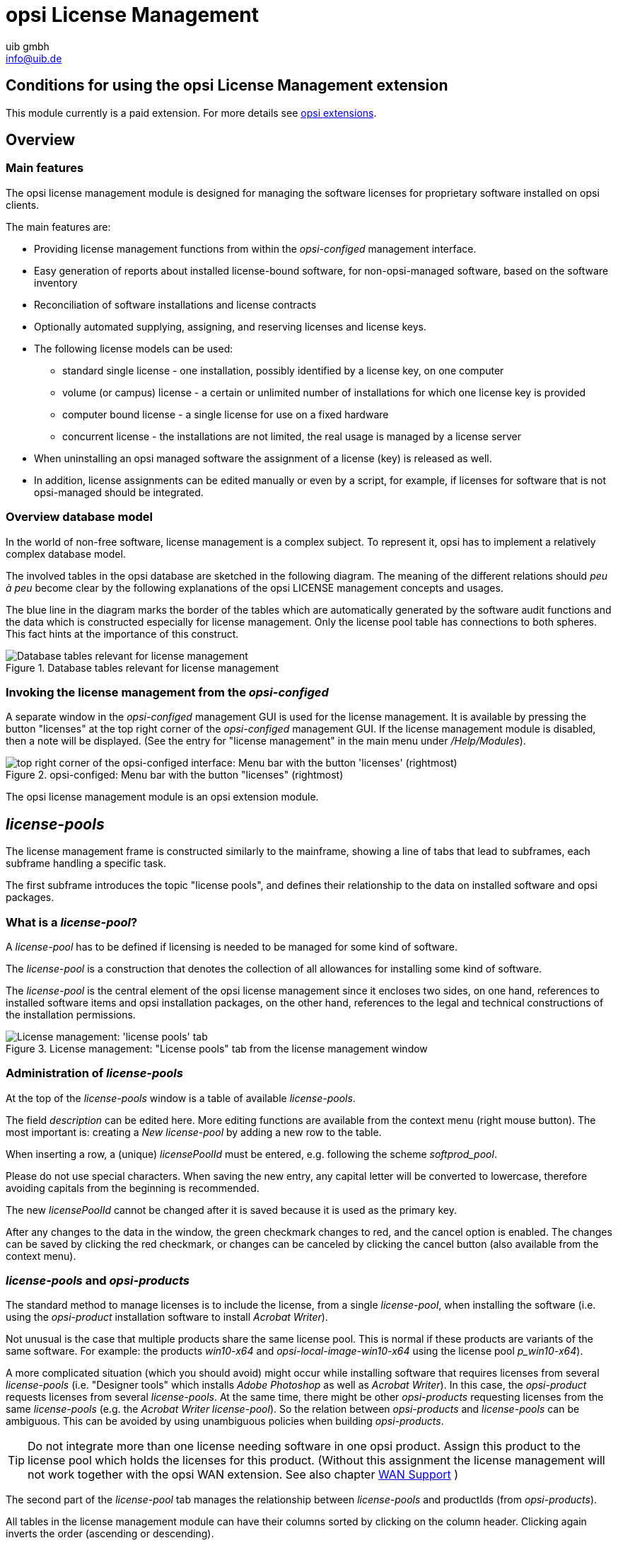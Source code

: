 ////
; Copyright (c) uib gmbh (www.uib.de)
; This documentation is owned by uib
; and published under the german creative commons by-sa license
; see:
; https://creativecommons.org/licenses/by-sa/3.0/de/
; https://creativecommons.org/licenses/by-sa/3.0/de/legalcode
; english:
; https://creativecommons.org/licenses/by-sa/3.0/
; https://creativecommons.org/licenses/by-sa/3.0/legalcode
;
; credits: http://www.opsi.org/credits/
////

:Author:    uib gmbh
:Email:     info@uib.de
:Date:      11.01.2021
:doctype: book




[[opsi-manual-licensemanagement]]
= opsi License Management

[[opsi-manual-licensemanagement-preconditions]]
== Conditions for using the opsi License Management extension

This module currently is a paid extension.
For more details see xref:opsi-modules:modules.adoc#opsi-manual-modules[opsi extensions].

[[opsi-manual-licensemanagement-overview]]
== Overview

[[opsi-manual-licensemanagement-overview-features]]
=== Main features

The opsi license management module is designed for managing the software licenses for proprietary software installed on opsi clients.

The main features are:

* Providing license management functions from within the _opsi-configed_ management interface.

* Easy generation of reports about installed license-bound software, for non-opsi-managed software, based on the software inventory

* Reconciliation of software installations and license contracts

* Optionally automated supplying, assigning, and reserving licenses and license keys.

* The following license models can be used:

- standard single license  - one installation, possibly identified by a license key, on one computer

- volume (or campus) license - a certain or unlimited number of installations for which one license key is provided

- computer bound license - a single license for use on a fixed hardware

- concurrent license - the installations are not limited, the real usage is managed by a license server

*  When uninstalling an opsi managed software the assignment of a license (key) is released as well.

* In addition, license assignments can be edited manually or even by a script, for example, if licenses for software that is not opsi-managed should be integrated.


[[opsi-manual-licensemanagement-database-tables]]
=== Overview database model

In the world of non-free software, license management is a complex subject. To represent it, opsi has to implement a relatively complex database model.

The involved tables in the opsi database are sketched in the following diagram. The meaning of the different relations should _peu à peu_ become clear by the following explanations of the opsi LICENSE management concepts and usages.

The blue line in the diagram marks the border of the tables which are automatically generated by the software audit functions and the data which is constructed especially for license management. Only the license pool table has connections to both spheres. This fact hints at the importance of this construct.

.Database tables relevant for license management
image::mysql-schema-licensemanagement.png["Database tables relevant for license management"]


[[opsi-manual-licensemanagement-overview-start]]
=== Invoking the license management from the _opsi-configed_

A separate window in the _opsi-configed_ management GUI is used for the license management.
It is available by pressing the button "licenses" at the top right corner of the _opsi-configed_ management GUI. If the license management module is disabled,
then a note will be displayed. (See the entry for "license management" in the main menu under _/Help/Modules_).

.opsi-configed: Menu bar with the button "licenses" (rightmost)
image::opsi-configed-mode-selection.png["top right corner of the opsi-configed interface: Menu bar with the button 'licenses' (rightmost)", pdfwidth=50%]

The opsi license management module is an opsi extension module.


[[opsi-manual-licensemanagement-licensepools]]
== _license-pools_

The license management frame is constructed similarly to the mainframe, showing a line of tabs that lead to subframes, each subframe handling a specific task.

The first subframe introduces the topic "license pools", and defines their relationship to the data on installed software and opsi packages.

[[opsi-manual-licensemanagement-licensepools-concept]]
=== What is a _license-pool_?

A _license-pool_ has to be defined if licensing is needed to be managed for some kind of software.

The _license-pool_ is a construction that denotes the collection of all allowances for installing some kind of software.

The _license-pool_ is the central element of the opsi license management since it encloses two sides, on one hand, references to installed software items and opsi installation packages, on the other hand, references to the legal and technical constructions of the installation permissions.

.License management: "License pools" tab from the license management window
image::licensemanagement-licensepools.png["License management: 'license pools' tab", pdfwidth=90%]

[[opsi-manual-licensemanagement-licensepools-creation]]
=== Administration of _license-pools_

At the top of the _license-pools_ window is a table of available _license-pools_.

The field _description_ can be edited here. More editing functions are available from the context menu (right mouse button). The most important is: creating a _New license-pool_ by adding a new row to the table.

When inserting a row, a (unique) _licensePoolId_ must be entered, e.g. following the scheme _softprod_pool_.

Please do not use special characters. When saving the new entry, any capital letter will be converted to lowercase, therefore avoiding capitals from the beginning is recommended.

The new _licensePoolId_ cannot be changed after it is saved because it is used as the primary key.

After any changes to the data in the window, the green checkmark changes to red, and the cancel option is enabled.
The changes can be saved by clicking the red checkmark, or changes can be canceled by clicking the cancel button (also available from the context menu).

[[opsi-manual-licensemanagement-licensepools-opsiproducts]]
=== _license-pools_ and _opsi-products_

The standard method to manage licenses is to include the license, from a single _license-pool_, when installing the software (i.e. using the _opsi-product_ installation software to install _Acrobat Writer_).

Not unusual is the case that multiple products share the same license pool. This is normal if these products are variants of the same software. For example: the products _win10-x64_ and _opsi-local-image-win10-x64_ using the license pool _p_win10-x64_).

A more complicated situation (which you should avoid) might occur while installing software that requires licenses from several _license-pools_ (i.e. "Designer tools" which installs _Adobe Photoshop_ as well as _Acrobat Writer_).  In this case, the _opsi-product_ requests licenses from several _license-pools_. At the same time, there might be other _opsi-products_ requesting licenses from the same _license-pools_
(e.g. the _Acrobat Writer_ _license-pool_).
So the relation between _opsi-products_ and _license-pools_ can be ambiguous. This can be avoided by using unambiguous policies when building _opsi-products_.

TIP: Do not integrate more than one license needing software in one opsi product. Assign this product to the license pool which holds the licenses for this product. (Without this assignment the license management will not work together with the opsi WAN extension. See also chapter xref:opsi-modules:wan-support.adoc#opsi-manual-wansupport[WAN Support] )


The second part of the _license-pool_ tab manages the relationship between _license-pools_ and productIds (from _opsi-products_).

All tables in the license management module can have their columns sorted by clicking on the column header. Clicking again inverts the order (ascending or descending).

Sorting can be used to display the connections between _opsi-products_ and _license-pools_.
Sorting by _opsi-product_ displays all _license-pools_ connected to a certain _opsi-product_, whereas sorting by _license-pool_ shows which _opsi-products_ are connected to a _license-pool_.

The context menu provides an option for inserting a new relationship between _opsi-product_ and _license-pool_.
An empty row is inserted on top of the table. Clicking into the field _licensePoolId_ or _productId_ displays a dropdown with the available options.

[[opsi-manual-licensemanagement-licensepools-softwareids]]
=== _license-pools_ and installed software

The third section of the _license-pools_ tab deals with the correlation between _license-pools_ and installed software found on computers in the opsi network, either installed via opsi or otherwise.

By default, the table in this section contains the identifying attributes of all captured software items. The ID, which is constructed from combining all attributes, acts as a unique key for every software item installed on any computer. The values are determined and transferred to the server via opsi software audit. They are saved in the `SOFTWARE_CONFIG` table of the opsi database and added to the collective `SOFTWARE` table, provided they are not yet present. This database table is the base for the table shown in the license management and is of importance outside of the license management as well.

The display of the software table is configured by two lists of options. The first one enables the possibility to restrict the display on certain data:

* Show all software names
* Show software names without uniform assignments
* Show software names without any assignments

The other defines what the selection of a row entails:

* Selection = Complete list of SW items assigned/to assign
* Selection = SW items to assign (additionally)


[[sw-table-configuration]]
.Software table configuration
image::licensemanagement-sw-table-configuration.png["Software table configuration"]

The first option in both lists is always set by default.
The software items (from the `SOFTWARE` database table ) that are assigned to the selected _license-pool_ (from the `LICENSE_POOL` table) are shown by highlighting the respective rows in the tables. This allocation is precisely the data from the `AUDIT_SOFTWARE_TO_LICENSE_POOL` table.

The assignment of software items to the _license-pool_ can be edited by changing the highlighted rows:

TIP: The assignment of software items to _license-pools_ is edited by changing the various selections, either with _Ctrl + click_ or _Shift + click_. A single _mouse click_ resets the selection.

If there is an entry for an allocation of a software item to a _license-pool_ in the database but the software does not seem to exist anymore, then the _Missing_ button is set to active. By clicking the button a new window opens and lists the referred software that seems to be missing. It offers the possibility to tidy up and delete the allocation (from the 'AUDIT_SOFTWARE_TO_LICENSE_POOL' table).


[[opsi-manual-licensemanagement-licensepools-softwarei-navigation]]
=== Navigating the Software Table

The navigation of the software table deviates from the usual since selecting an item in the software table entails a change in item allocation. Therefore the location of the cursor in the table is not illustrated by a highlighted row but as a red star at the beginning of the row.


.Row cursor in the software table
image::licensemanagement-table-sw-rowcursor.png["Row cursor sw table", pdfwidth=75%]

The star, meaning the row cursor, changes position by

* an implicit search of a table entry (e.g. automatically when showing the assigned software items when the _license-pool_ entry in the _license-pools_ table above is changed),
* a manual search using the search bar,
* using the red arrow buttons located directly above the table,
* clicking directly into the assigned column for the star (the very first column) of the desired row (while clicking any other column of that row resets the entire selection).


[[opsi-manual-licensemanagement-softwareids-based-audit]]
=== The allocation of software items to license-pools as a basis for a compliance check

The main principle is simple: When a software pool is established, the utilized software items for this pool are selected with a few mouse clicks. This forms the data basis (for example for the compliance check from Microsoft) to determine the number of installations linked to a pool. The result of this evaluation can be found in the _Statistics_ tab (<<opsi-manual-licensemanagement-statistics>>).

The allocation of software items to _license-pools_ has to be maintained meticulously to receive correct results. Especially when software from a _license-pool_ is installed, the specific software item has to be registered to the respective pool.

The different possible configurations of the displays are used to provide functions to support various policies and best practice in data maintenance.


[[opsi-manual-licensemanagement-softwareids-filtered-by-assignment]]
=== Function: Filtering the assigned software items

The context menu of the table provides the option to switch between viewing all entries (including the highlighted rows) or exclusively the marked ones. Thereby one obtains a list of all assigned software items in the default configuration. This can be helpful since the rows of assigned software items do not necessarily follow each other directly in the overall software list.

.Software table, overall software list with context menu
image::licensemanagement-table-sw-contextmenu01.png["context menu software table", pdfwidth=80%]

After switching to viewing only the marked items:

.Software table reduced to the software items assigned to the selected license-pool
image::licensemanagement-table-sw-contextmenu02.png["context menu software table", pdfwidth=80%]

Instead of using the context menu, one can also click on the filter icon next to the search bar which gives the same result. When all rows are shown this icon appears as an open filter, and when only the highlighted rows are shown the icon appears as a closed filter.

In the filtered view the allocations can be edited as well. In this case, allocated items can only be removed.

[[opsi-manual-licensemanagement-completeness-by-softwarename-policy]]
=== Function: Completing the allocations to a software name

When a manufacturer of a software releases a new version or patch, the new version receives a new windowsSoftwareId and therefore shows up as a new entry in the software table (with a new ID). In most cases, the new software can be treated the same way for licensing as the previous version. If a license agreement was required for the old version, the same likely holds for the new one. This means the demand for a license has to be registered via the same _license-pool_ for both versions. Covering the demand can then be organized via the shared _license-pool_.

It is important to make sure when rolling out a new version that an allocation is added to the respective _license-pool_. Besides, some software updates itself without active involvement. Then after the update, the correct allocation might be missing maybe even unnoticed. That is why (since version 4.1.9.8) the _opsi-configed_ includes an auxiliary function to simplify the completion of allocations.

As a basis for this we assume that the data field _name_ is often sufficient to identify the _license-pool_, and differences in components of the software ID can (often) be ignored in this regard.
The functions and options in the gray box with the label _Alternative view_ serve for working with this hypothesis. The button _Name -> Pool_ opens an additional window.

.Inverse Allocation Name - Software ID(s) - Pool
image::licensemanagement-table-sw-name2pool.png["Inverse Allocation", pdfwidth=90%]

The additional window contains two auxiliary tables.
When prior to calling the window the default setting was left at _Show all software names_, the first column of the first table now displays the software names in alphabetical order. The second column lists all IDs that are associated with the respective name (although the first part of the ID, being the exact software name, is not repeated for simplicity reasons).

When selecting a name in the first table, the dependent second table displays the corresponding IDs individually and specifies if an allocation to a pool exists, and if so to which pool. The _license-pool_ allocations can be unified across all rows of the table in three ways:

* Remove all allocations,

* Allocate the currently (in the main window of the license management) selected pool to all ID variations (this is presumably the standard case),

* When the different variations are currently assigned to different pools, assign all of them to the pool belonging to the selected row.


.Options for Allocations Name - Software ID - Pool
image::licensemanagement-table-sw-alternative-view.png["Options for alternative Allocation", pdfwidth=80%]

Since one would like to systematically check the _license-pool_ allocations, it is recommended to click the option to _show software names without uniform assignments_ prior to calling the window. When this option is set, the upper table is reduced to the software names that correspond to multiple IDs where those IDs are _also_ assigned to different _license-pools_.

If such allocation differences exist, an "i" in a small Box within the gray Box of the license management appears as an indicator. This information is designed discreetly, since, depending on the licensing case, it can be correct or even needed to have different software variations licensed differently.

To search for possible forgotten license allocations, the additional window can be opened with the third and final option _show software names without any assignment_.


[[opsi-manual-licensemanagement-softwareids-total-assignment-policy]]
=== Function: Recognizing non allocated Software

Instead of relying on the previously depicted process, thorough license management can also be achieved by assigning _every_ registered software to a _license-pool_.

For this to work in practice, pseudo _license-pools_ like "free Software" or "Operating System components" are needed to which software items that do not have or require any separate licensing can be assigned to.

To simplify the implementation of this strategy, the _opsi-configed_ offers this additional display option (cf. <<sw-table-configuration>>):

.Options for displaying software items
image::licensemanagement-table-sw-modi-primary.png["Options for displaying software items", pdfwidth=80%]

Assuming the initial situation is that the previously registered software has universally been assigned to _license-pools_, then the following sequence of steps are expedient:

. Installing a (new) software on a computer.
. Running _swaudit_ on the computer.
. If the software is indeed new, the software table receives a new entry; there
can also be multiple entries (for example when libraries are installed).
. When preselecting a suitable _license-pool_ and activating the option _Show software names without uniform assignments_, then the new table entries are the only highlighted ones.
. If the preselected _license-pool_ is suitable, a new entry for this _license-pool_ can be added to the previously registered with "Ctrl + click".

For the distribution of arbitrary, initially not determined software items to _license-pools_, the following procedure can be used:

. Activate the option _Show software names without any assignments_
. Change to edit mode _Selection = SW items to assign (additionally)_
. Select and highlight rows using "Ctrl + click"
. Select the _license-pool_ that the highlighted software items should be assigned to. The save button is now active.
. Save the changes
. Reset the edit mode to _Selection = Complete list of SW items assigned/to assign_

TIP: Please note that when the table filter is active, the functions described here act differently.


[[opsi-manual-licensemanagement-createlicense]]
== Setting up licenses

Setting up a license or supplying a license to a _license-pool_ requires several steps. These can be performed in the 'New license' tab, the second tab in the license management window.

At the top there is a table of available _license-pools_ to select the _license-pool_ that the new license is to be assigned to.

.License management: "New license" tab from the license management window
image::licensemanagement-createlicense.png["'New license' tab", pdfwidth=90%]

Before continuing with the next steps, some basic concepts and terms of license management have to be introduced:


[[opsi-manual-licensemanagement-createlicense-concepts]]
=== Some aspects and terms of the license concept

*Licensing* means the actual deployment of a permission to use software by installing the software on a client. This might (but does not have to) include the use of a special *license key* _(license key)_.

The *software license* is the permission to install and use a software as defined by the license contract.
Within the opsi database, a _software license_ is identified by a _softwareLicenseId_.

There are several types of software licenses (volume license, OEM license, time-limited license, etc.) which are the different *license models*.
A software license is based on a *license contract*, which defines and documents the juristic aspects of the license.

A *license option* defines the option to use a software license for a selected _license-pool_.
Within opsi, the license option is defined by a combination of _softwareLicenseId_ and _licensePoolId_.
This includes the actual _licenseKey_ (if required).

Finally, the *license usage* documents the use of a license by assigning the license option to a client.
This is the legal and implemented licensing of software, defined by the combination of _softwareLicenseId_, _licensePoolId_, the unique client name _hostId_, and (if required) the _licenseKey_.

[[opsi-manual-licensemanagement-createlicense-contract]]
=== Registering the license contract

The next step after selecting the _license-pool_ for the new license option is to register the license contract that the license should be based on.
Under "Select or enter license contract" (in the "New license" tab) an existing contract can be selected or a new one can be created.

The license contract dataset comes with the data fields _partner_, _conclusion date_, _notification date_, and _expiration date_.
The entry field _notes_ can hold some additional information like the location where the contract document is kept.
The unique contract ID (licenseContractId) is for identifying the license contract in the license management database.
When entering a new license contract, a new unique ID is automatically constructed based on the current date and time stamp.
The default setting can be used if the license contract is implied by purchasing the software or the contract is documented and traceable some other way.
Otherwise, the data can and should be edited to ensure orderly tracking of the underlying contract which can be for example through reference to a file number in the _notes_ field.

The contract ID can only be changed before saving the new data set.
When saving the data, the opsi service checks whether the ID is unique.
In case it is not, a new ID is generated and cannot be changed anymore.


[[opsi-manual-licensemanagement-createlicense-model]]
=== Configuring the license model

The third part of the "New license" tab, "Configure license", is for registering the license model and license data.

Several types of license models are available:

* Standard license
* Volume license
* OEM license
* Concurrent license

Each option is represented by a button.
By clicking one of the buttons the form is filled with data for that type of license model.

The license model *Standard license* means, that this license is valid for a single installation on an arbitrary client.
So the license key (if any) is valid for a single installation only.

A *Volume license* is valid for a certain number _n_ of installations.
In this case, the optional license key is used for that number of installations.
Setting _n_ = 0 means, that the number of installations is unlimited within the same network (campus license).

In the case of an *OEM license*, the license is valid for a dedicated client only.
Clients that come with a vendor pre-installed operating system often have this type of license for the pre-installed OS and software packages.

The *Concurrent license* means that a certain number of licenses is available for a variable set of clients.
Within opsi, this situation is handled like an unlimited Volume license.
The number of actual installations in use has to be managed by some external license server.

After clicking a button, the automatically generated data include a unique generated ID (derived from date and time stamp). This ID can be changed as desired.

It depends on the type of license model, which of the other fields can or cannot be changed.

The field "Expiration date" defines the expiration date of the license in a technical sense.
(This column of the license is for future use).

[[opsi-manual-licensemanagement-createlicense-finish]]
=== Saving the data

The "Send" button sends the data to the opsi service to save them permanently to the opsi database (if they are consistent and no errors occur).

While proceeding with this, data records will be generated for the new software license based on the selected software contract and the new license option assigned to that.

The list of available license options at the bottom of the window will be refreshed with the new license option selected. If necessary, the license key can be changed then.

[[opsi-manual-licensemanagement-editlicense]]
== Editing licenses

In ninety percent of the use cases editing the license data with help of the tabs "License pools" and "New license" will do.
But there might be some special cases where more specific and explicit editing of the license data is needed.
For this, the "Edit licenses" tab presents the license data in three tables, representing the internal data structure and allowing to adapt the data for some special cases.

.License management: "Edit licenses" tab from the license management window
image::licensemanagement-editlicense.png["License management: 'Edit licenses' tab", pdfwidth=90%]

Based on this direct data access, the following chapter shows how to configure a special license, like the Microsoft Vista or Windows 7 Professional downgrade option for installing Windows XP.

[[opsi-manual-licensemanagement-editlicense-downgrade-option]]
=== Example downgrade option

The downgrade option means, that instead of the purchased software, the preceding version can also be installed.
For instance, installing Windows XP based on a Windows Vista license.
In this case, the license key can also be used for an installation, which it was not meant for originally.

In the opsi license model this case can be configured like this:

From the "New license" tab the Vista license is to be registered, as usual, resulting in a new license option, which is displayed in the list of license options at the bottom of the window.
This new license option is based on a new software license identified by _softwareLicenseId_.

.License management: copying the license-ID to the license options from the context menu
image::licensemanagement-editlicense-copying-license-id.png["License management: copying the license ID", pdfwidth=90%]

This _softwareLicenseId_ is needed for further configuration steps. You can keep it in mind or copy it with drag&drop.
You can look for the ID in the "Available license options" list of the "Edit licenses" tab as well.
The context menu also supports copying the ID.

The important step now is to connect this _softwareLicenseId_ to an additional _license-pool_.

For this, a new record has to be registered from the "Available license options" table of the "Edit licenses" tab.
The fields of the new record have to be filled with the _softwareLicenseId_ and the ID of the additional _license-pool_ (in this case the pool for Windows XP licenses).
To install Windows XP based on this license, an applicable Windows XP license key that is already in use by another client has to be added.

After saving the new record, there are two different license options based on the same software license!
The opsi service counts the use of both of them as an installation deducting from the maximum installation count.
So in case of a downgrade license (with maxInstallations = 1), the opsi service delivers a license key for a Vista installation _or_ for an XP installation, but not for both of them.

[[opsi-manual-licensemanagement-usages]]
== Assignment and release of licenses

Using a license option by installing the software on a client results in the actual licensing.

In the opsi context, installations are done script-based and automatically.
The client running the Winst script then invokes calls to the central opsi service.

The following chapters introduce some of these service calls, which are relevant for license management.
For further information about Winst and opsi commands see the documentation on Winst and opsi.


[[opsi-manual-licensemanagement-usages-opsiservice]]
=== opsi service calls for requesting and releasing a license

The opsi service call for requesting a license option and retrieving the license key for doing the installation (as transmitted by a Winst script) is
`getAndAssignSoftwareLicenseKey`.

The parameters to be passed are the client _hostId_ (hostID of the client where the software is to be installed) and the ID of the _license-pool_ that the license is requested from.
Instead of the _licensePoolId_, an _opsi-product_ ID or a Windows Software ID can also be passed if they are connected to a _license-pool_ within the opsi license management.

The use of a license option can be released by calling `deleteSoftwareLicenseUsage`.

Again the parameters to be passed are the _hostId_ and alternatively the _licensePoolId_, _productId_ or Windows Software ID.
Calling this method releases the license option and returns it to the pool of available license options.

For the complete documentation of opsi service calls see below.

[[opsi-manual-licensemanagement-usages-winst]]
=== _opsi-winst_ script calls for requesting and releasing of licenses

The _opsi-winst_ provides the client-related calls as _opsi-winst_ commands.

An _opsi-winst_ script can make a call to the function  `DemandLicenseKey`
to get a license key for installing. The parameters to be passed are:

`DemandLicenseKey (poolId [, productId [, windowsSoftwareId]])`

The return value is the license key (which can be empty) as a string:

[source, winst]
----
set $mykey$ = DemandLicenseKey ("pool_office2007")
----

The returned license key can be used by other script commands for installing the software.

For releasing a license option and license key (as to be used in an _opsi-winst_
deinstallation script) the command `FreeLicense` is available with the following syntax:

`FreeLicense (poolId [, productId [, windowsSoftwareId]])`

The boolean function `opsiLicenseManagementEnabled` can be used to check
whether the opsi license management is enabled and can be used for scripting:

[source, winst]
----
if opsiLicenseManagementEnabled
	set $mykey$ = DemandLicenseKey ("pool_office2007")
else
	set $mykey$ = IniVar("productkey")
----

The service calls can be invoked from the command-line tool `opsi-admin`.

Parameters marked with '*' are optional.

[[opsi-manual-licensemanagement-service-methods-contracts]]
=== License contracts

[source, shell]
----
method createLicenseContract(*licenseContractId, *partner, *conclusionDate, *notificationDate, *expirationDate, *notes)
----

This method registers a new license contract record with the ID 'licenseContractId'.
If no 'licenseContractId' is passed, it will be generated automatically.
Using the 'licenseContractId' of an existing contract, this contract can be edited.

The parameters partner (co-contractor) and notes are strings and can be filled with any information desired.
The parameters 'conclusionDate' (date of conclusion of the contract), 'notificationDate' (date for a reminder) and 'expirationDate' (expiration date of the contract) are passed in the format `YYYY-MM-DD` (e.g. 2009-05-18).

The method returns the 'licenseContractId' of the contract.

[source, winst]
----
	set $mykey$ = DemandLicenseKey ("pool_office2007")
else
	set $mykey$ = IniVar("productkey")
----

With the string returning functions `getLastServiceErrorClass` and `getLastServiceErrorMessage` error states can be detected and handled, e.g. if there is no license available:

[source, winst]
----
if getLastServiceErrorClass = "None"
	comment "no error"
endif
----

The error class `LicenseMissingError` is returned if a license has been demanded but there is no license available.
The error class `LicenseConfigurationError` is returned if the current configuration does not allow assignment of a license pool to a software.
This could be the case if either no assignment exists or no distinct assignment is possible.

[[opsi-manual-licensemanagement-usages-manually]]
=== Manual administration of license usage

Within the opsi config editor, the licenses registered by the opsi service are listed on the tab "License usages":

.License management: "License usages" tab from the license management window
image::licensemanagement-usages.png["License management: License usages tab", pdfwidth=90%]

From this tab, licenses can also be managed manually.
This can be useful, if a licensed software is not integrated into the opsi deployment, but installed manually on just a few clients.

These are the functions for manual license management in detail:

* "Delete row" (available from the context menu) releases a license option.

* "Reserve license for client" at the bottom of the window to create a license reservation for a dedicated client.

* By editing the field "licenseKey" from the "Usage of licenses" table, the license key can be changed.

[[opsi-manual-licensemanagement-usages-kept]]
=== Preservation and deletion of license usages

If a software packet is reinstalled, the call to the _opsi-winst_ function DemandLicenseKey will return the same license option and license key as used before.

In case this is not favored, the former license option has to be released by calling the _opsi-winst_ command `FreeLicense`, or by calling the opsi service call `deleteSoftwareLicenseUsage`, or deleting the license use manually.

So, if not explicitly deleted, the license usages are preserved when reinstalling a client.

To release the licenses, they can be deleted from the "License usage" tab or deleted by the service call `deleteAllSoftwareLicenseUsages` by passing the client hostname as a parameter.


[[opsi-manual-licensemanagement-reconciliation]]
== Reconciliation with the software inventory

The tab "Reconciliation" lists for each client and each _license-pool_ whether the use of this _license-pool_ is registered by opsi ("used_by_opsi") and if the software inventory (_swaudit_) on that client reported a software that requires a license option from that pool ('Swinventory_used').

To evaluate the results from _swaudit_, the relevant software IDs (as found in the client registry) have to be associated with the appropriate _license-pool_ (tab "License pools").

When matching the data with the software inventory, the license management counts not more than one license per client and _license-pool_.
So for example if the _license-pool_ _office2010_ is connected with ten different patterns from software inventory, indicating that _office2010_ is installed on this client, this is (regarding the license usages count) counted as a single installation, although all of the detection patterns might be found on the client.

.License management: "Reconciliation" (data matching) tab with the inventory
image::licensemanagement-reconciliation.png["License management: 'Reconciliation' (data matching) tab with the inventory", pdfwidth=90%]

As usual, this table can be copied using _Drag & Drop_ and for instance pasted to a spreadsheet program.
If the _opsi-configed_ process has the required access rights (running standalone and not from the applet), the table can also be printed from the context menu.

By virtue of the config 'configed.license_inventory_extradisplayfields' which can be edited in the host parameter page of the server, you may add extra data fields for each client to the table.

[[opsi-manual-licensemanagement-statistics]]
== License usages overview

The tab "Statistics" displays a summary of the different _license-pools_,
showing the total number of license options ('license_options') and how many of them are in use ('used_by_opsi') or still available ('remaining opsi').

.License management: "Statistics" tab from the license management window
image::licensemanagement-statistics.png["License management: Statistics tab from the license management window", pdfwidth=90%]

In addition to the number of license-uses registered by opsi ('used by opsi')
and the currently available licenses ('remaining...'), the overview also shows the total number of detected installations, that require a license ('SWinventory_used').

The data from the column 'SWinventory_used' is based on the registry scans from the _opsi-product_  _swaudit_ and the assignment of the Windows software IDs (as they are found in the registry) to the _license-pools_ (as registered with the opsi license management (tab "License pools", see <<opsi-manual-licensemanagement-licensepools>>).

From the context menu, the table can be printed (because of restricted access rights not available from the applet), and using drag&drop data can be copied to e.g. a spreadsheet.

[[opsi-manual-licensemanagement-statistics-downgrade-option]]
=== In case of downgrade option

If a downgrade option has been configured (see <<opsi-manual-licensemanagement-editlicense-downgrade-option>>), it appears in the overview and statistics like this:

A single downgrade license results in a license option for at least two different _license-pools_ but only one of them can be requested for an installation.
So using a downgrade license option decreases the number of available license options ('remaining_opsi') in each of the _license-pools_ concerned by that downgrade option by _1_.
So it looks like a single installation reduces the number of available license options by _2_, which, in this case, actually is the fact.

[[opsi-manual-licensemanagement-service-methods]]
== Service methods for license management

The service methods for license management can be called from the command-line tool 'opsi-admin', so they are accessible for scripting, e.g. to read license keys from a file.
As an example here the script `create_license-mixed.sh`

[source,shell]
----
#!/bin/bash
# This is a test and example script
# (c) uib gmbh licensed under GPL

PRODUCT_ID=license-test-mixed
# read the license key from a file
# myretailkeys.txt has one licensekey per line
MYRETAILKEYS=`cat myretailkeys.txt`
# myoemkeys.txt has one pair: <licensekey> <hostid.domain.tld> per line
MYOEMKEYS=`cat myoemkeys.txt`
# some output
echo "$PRODUCT_ID"

# this is the function to create the oem licenses
#############
createlic ()
{
while [ -n "$1" ]
do
	#echo $1
	AKTKEY=$1
	shift
	#echo $1
	AKTHOST=$1
	shift
	echo "createSoftwareLicense with oem key: ${PRODUCT_ID}-oem-${AKTKEY} for host ${AKTHOST}"
	MYLIC=`opsi-admin -dS method createSoftwareLicense "" "c_$PRODUCT_ID" "OEM" "1" "${AKTHOST}" ""`
	opsi-admin -d method addSoftwareLicenseToLicensePool "$MYLIC" "p_$PRODUCT_ID" "${PRODUCT_ID}-oem-${AKTKEY}"
done
}
#############

# here the script starts

# delete the existing license pool and all connected licenses
# ATTENTION: never (!) do this on a productive system
echo "deleteLicensePool p_$PRODUCT_ID"
opsi-admin -d method deleteLicensePool "p_$PRODUCT_ID" true

# delete the existing license contract
echo "deleteLicenseContract c_$PRODUCT_ID"
opsi-admin -d method deleteLicenseContract "c_$PRODUCT_ID"

# create the new license pool
# the used method has the following syntax:
# createLicensePool(*licensePoolId, *description, *productIds, *windowsSoftwareIds)
echo "createLicensePool p_$PRODUCT_ID"
opsi-admin -d method createLicensePool "p_$PRODUCT_ID" "opsi license test" \'['"'$PRODUCT_ID'"']\' \'['"'$PRODUCT_ID'"']\'

# create the new license contract
# the used method has the following syntax:
# createLicenseContract(*licenseContractId, *partner, *conclusionDate, *notificationDate, *expirationDate, *notes)
echo "createLicenseContract c_$PRODUCT_ID"
opsi-admin -d method createLicenseContract "c_$PRODUCT_ID" "uib gmbh" "" "" "" "test contract"

# create the new license and add the key(s)
# the used methods have the following syntax:
# createSoftwareLicense(*softwareLicenseId, *licenseContractId, *licenseType, *maxInstallations, *boundToHost, *expirationDate)
# addSoftwareLicenseToLicensePool(softwareLicenseId, licensePoolId, *licenseKey)

# create the retail licenses:
for AKTKEY in $MYRETAILKEYS
do
	echo "createSoftwareLicense with retail key: ${PRODUCT_ID}-retail-${AKTKEY}"
	MYLIC=`opsi-admin -dS method createSoftwareLicense "" "c_$PRODUCT_ID" "RETAIL" "1" "" ""`
	opsi-admin -d method addSoftwareLicenseToLicensePool "$MYLIC" "p_$PRODUCT_ID" "${PRODUCT_ID}-retail-${AKTKEY}"
done

# create the oem licenses
createlic $MYOEMKEYS

# create the volume licenses
echo "createSoftwareLicense with volume key: ${PRODUCT_ID}-vol-key"
MYLIC=`opsi-admin -dS method createSoftwareLicense "" "c_$PRODUCT_ID" "VOLUME" "10" "" ""`
opsi-admin -d method addSoftwareLicenseToLicensePool "$MYLIC" "p_$PRODUCT_ID" "${PRODUCT_ID}-vol-key"#

----
